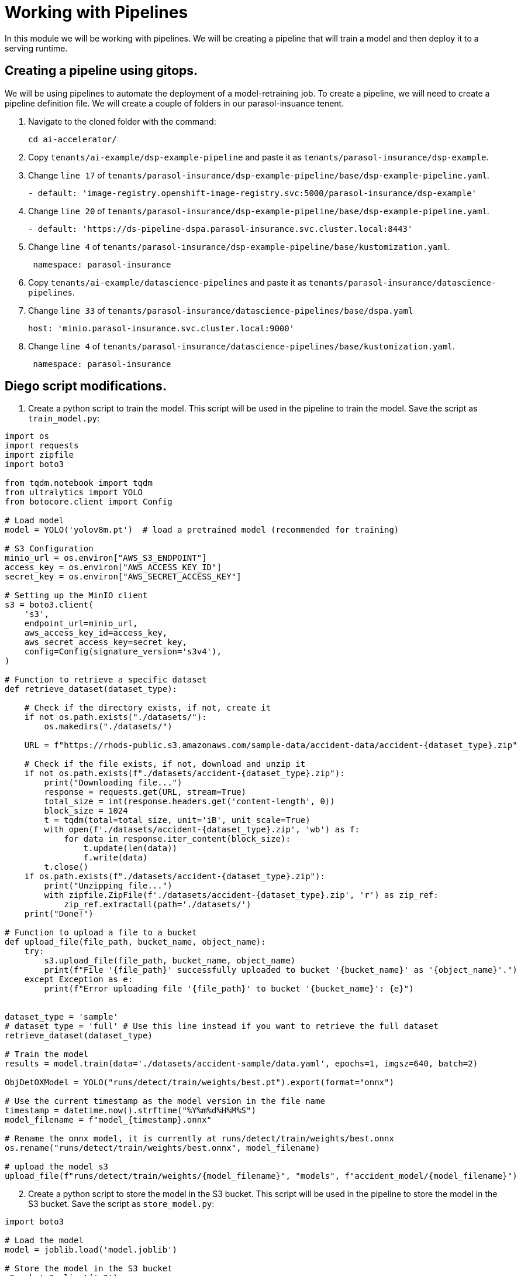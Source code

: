 # Working with Pipelines

In this module we will be working with pipelines. We will be creating a pipeline that will train a model and then deploy it to a serving runtime.

## Creating a pipeline using gitops.

We will be using pipelines to automate the deployment of a model-retraining job. To create a pipeline, we will need to create a pipeline definition file. We will create a couple of folders in our parasol-insuance tenent.

. Navigate to the cloned folder with the command:

+
[source,terminal]
----
cd ai-accelerator/
----

. Copy `tenants/ai-example/dsp-example-pipeline` and paste it as `tenants/parasol-insurance/dsp-example`.

. Change `line 17` of `tenants/parasol-insurance/dsp-example-pipeline/base/dsp-example-pipeline.yaml`.

+
[source,yaml]
----
- default: 'image-registry.openshift-image-registry.svc:5000/parasol-insurance/dsp-example'
----

. Change `line 20` of `tenants/parasol-insurance/dsp-example-pipeline/base/dsp-example-pipeline.yaml`.

+
[source,yaml]
----
- default: 'https://ds-pipeline-dspa.parasol-insurance.svc.cluster.local:8443'
----

. Change `line 4` of  `tenants/parasol-insurance/dsp-example-pipeline/base/kustomization.yaml`.

+
[source,yaml]
----
 namespace: parasol-insurance
----

. Copy `tenants/ai-example/datascience-pipelines` and paste it as `tenants/parasol-insurance/datascience-pipelines`.

. Change `line 33` of `tenants/parasol-insurance/datascience-pipelines/base/dspa.yaml`

+
[source,yaml]
----
host: 'minio.parasol-insurance.svc.cluster.local:9000'
----

. Change `line 4` of `tenants/parasol-insurance/datascience-pipelines/base/kustomization.yaml`.

+
[source,yaml]
----
 namespace: parasol-insurance
----


## Diego script modifications.  
1. Create a python script to train the model. This script will be used in the pipeline to train the model. Save the script as `train_model.py`:

[source,python]
----
import os
import requests
import zipfile
import boto3

from tqdm.notebook import tqdm
from ultralytics import YOLO
from botocore.client import Config

# Load model
model = YOLO('yolov8m.pt')  # load a pretrained model (recommended for training)

# S3 Configuration
minio_url = os.environ["AWS_S3_ENDPOINT"]
access_key = os.environ["AWS_ACCESS_KEY_ID"]
secret_key = os.environ["AWS_SECRET_ACCESS_KEY"]

# Setting up the MinIO client
s3 = boto3.client(
    's3',
    endpoint_url=minio_url,
    aws_access_key_id=access_key,
    aws_secret_access_key=secret_key,
    config=Config(signature_version='s3v4'),
)

# Function to retrieve a specific dataset
def retrieve_dataset(dataset_type):

    # Check if the directory exists, if not, create it
    if not os.path.exists("./datasets/"):
        os.makedirs("./datasets/")

    URL = f"https://rhods-public.s3.amazonaws.com/sample-data/accident-data/accident-{dataset_type}.zip"

    # Check if the file exists, if not, download and unzip it
    if not os.path.exists(f"./datasets/accident-{dataset_type}.zip"):
        print("Downloading file...")
        response = requests.get(URL, stream=True)
        total_size = int(response.headers.get('content-length', 0))
        block_size = 1024
        t = tqdm(total=total_size, unit='iB', unit_scale=True)
        with open(f'./datasets/accident-{dataset_type}.zip', 'wb') as f:
            for data in response.iter_content(block_size):
                t.update(len(data))
                f.write(data)
        t.close()
    if os.path.exists(f"./datasets/accident-{dataset_type}.zip"):
        print("Unzipping file...")
        with zipfile.ZipFile(f'./datasets/accident-{dataset_type}.zip', 'r') as zip_ref:
            zip_ref.extractall(path='./datasets/')
    print("Done!")
  
# Function to upload a file to a bucket
def upload_file(file_path, bucket_name, object_name):
    try:
        s3.upload_file(file_path, bucket_name, object_name)
        print(f"File '{file_path}' successfully uploaded to bucket '{bucket_name}' as '{object_name}'.")
    except Exception as e:
        print(f"Error uploading file '{file_path}' to bucket '{bucket_name}': {e}")


dataset_type = 'sample'
# dataset_type = 'full' # Use this line instead if you want to retrieve the full dataset
retrieve_dataset(dataset_type)

# Train the model
results = model.train(data='./datasets/accident-sample/data.yaml', epochs=1, imgsz=640, batch=2)

ObjDetOXModel = YOLO("runs/detect/train/weights/best.pt").export(format="onnx")

# Use the current timestamp as the model version in the file name
timestamp = datetime.now().strftime("%Y%m%d%H%M%S")
model_filename = f"model_{timestamp}.onnx"

# Rename the onnx model, it is currently at runs/detect/train/weights/best.onnx
os.rename("runs/detect/train/weights/best.onnx", model_filename)

# upload the model s3
upload_file(f"runs/detect/train/weights/{model_filename}", "models", f"accident_model/{model_filename}")

----

[start=2]
2. Create a python script to store the model in the S3 bucket. This script will be used in the pipeline to store the model in the S3 bucket. Save the script as `store_model.py`:

[source,python]
----
import boto3

# Load the model
model = joblib.load('model.joblib')

# Store the model in the S3 bucket
s3 = boto3.client('s3')
s3.upload_file('model.joblib', 'parasol-insurance', 'model.joblib')
----

[start=3]
3. Create a python script to commit and push a change to the GitOps repository. This script will be used in the pipeline to commit and push a change to the GitOps repository. Save the script as `commit_and_push.py`:

[source,python]
----
import os

# Commit and push the change to the GitOps repository
os.system('git add .')
os.system('git commit -m "Add model.joblib"')
os.system('git push')
----

